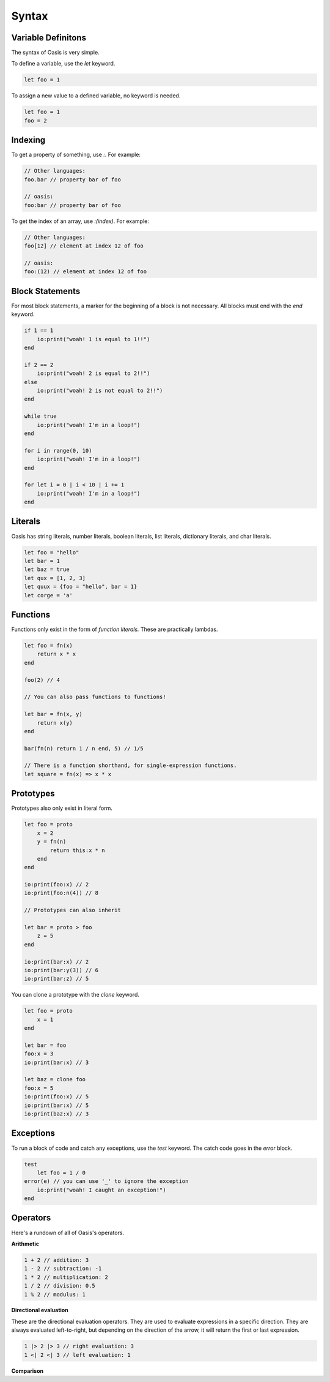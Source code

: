 ######
Syntax
######

********
Variable Definitons
********

The syntax of Oasis is very simple.

To define a variable, use the `let` keyword.

.. code-block:: oasis

    let foo = 1

To assign a new value to a defined variable, no keyword is needed.

.. code-block:: oasis

    let foo = 1
    foo = 2

********
Indexing
********

To get a property of something, use `:`.
For example:

.. code-block:: oasis

    // Other languages:
    foo.bar // property bar of foo

    // oasis:
    foo:bar // property bar of foo

To get the index of an array, use `:(index)`.
For example:

.. code-block:: oasis

    // Other languages:
    foo[12] // element at index 12 of foo

    // oasis:
    foo:(12) // element at index 12 of foo

********
Block Statements
********

For most block statements, a marker for the beginning of a block is not necessary. All blocks must end with the `end` keyword.

.. code-block:: oasis

    if 1 == 1
        io:print("woah! 1 is equal to 1!!")
    end

    if 2 == 2
        io:print("woah! 2 is equal to 2!!")
    else
        io:print("woah! 2 is not equal to 2!!")
    end

    while true
        io:print("woah! I'm in a loop!")
    end

    for i in range(0, 10)
        io:print("woah! I'm in a loop!")
    end

    for let i = 0 | i < 10 | i += 1
        io:print("woah! I'm in a loop!")
    end

********
Literals
********

Oasis has string literals, number literals, boolean literals, list literals, dictionary literals, and char literals.

.. code-block:: oasis

    let foo = "hello"
    let bar = 1
    let baz = true
    let qux = [1, 2, 3]
    let quux = {foo = "hello", bar = 1}
    let corge = 'a'

********
Functions
********

Functions only exist in the form of `function literals.` These are practically lambdas.

.. code-block:: oasis

    let foo = fn(x)
        return x * x
    end

    foo(2) // 4

    // You can also pass functions to functions!

    let bar = fn(x, y)
        return x(y)
    end

    bar(fn(n) return 1 / n end, 5) // 1/5

    // There is a function shorthand, for single-expression functions.
    let square = fn(x) => x * x

********
Prototypes
********

Prototypes also only exist in literal form.

.. code-block:: oasis

    let foo = proto
        x = 2
        y = fn(n)
            return this:x * n
        end
    end

    io:print(foo:x) // 2
    io:print(foo:n(4)) // 8

    // Prototypes can also inherit

    let bar = proto > foo
        z = 5
    end

    io:print(bar:x) // 2
    io:print(bar:y(3)) // 6
    io:print(bar:z) // 5

You can clone a prototype with the `clone` keyword.

.. code-block:: oasis

    let foo = proto
        x = 1
    end

    let bar = foo
    foo:x = 3
    io:print(bar:x) // 3

    let baz = clone foo
    foo:x = 5
    io:print(foo:x) // 5
    io:print(bar:x) // 5
    io:print(baz:x) // 3

********
Exceptions
********

To run a block of code and catch any exceptions, use the `test` keyword.
The catch code goes in the `error` block.

.. code-block:: oasis

    test
        let foo = 1 / 0
    error(e) // you can use '_' to ignore the exception
        io:print("woah! I caught an exception!")
    end

********
Operators
********

Here's a rundown of all of Oasis's operators.

**Arithmetic**

.. code-block:: oasis

    1 + 2 // addition: 3
    1 - 2 // subtraction: -1
    1 * 2 // multiplication: 2
    1 / 2 // division: 0.5
    1 % 2 // modulus: 1

**Directional evaluation**

These are the directional evaluation operators.
They are used to evaluate expressions in a specific direction.
They are always evaluated left-to-right, but depending on the direction of the arrow, it will return the first or last expression.

.. code-block:: oasis

    1 |> 2 |> 3 // right evaluation: 3
    1 <| 2 <| 3 // left evaluation: 1

**Comparison**

.. code-block:: oasis
    1 == 2 // equality: false
    1 != 2 // inequality: true
    1 < 2 // less than: true
    1 > 2 // greater than: false
    1 <= 2 // less than or equal to: true
    1 >= 2 // greater than or equal to: false

    true and true // logical and: true
    true or false // logical or: true
    not true // logical not: false

    null ? 1 // null coalescing: 1
